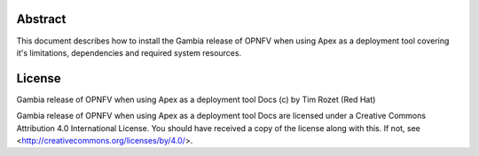 Abstract
========

This document describes how to install the Gambia release of OPNFV when
using Apex as a deployment tool covering it's limitations, dependencies
and required system resources.

License
=======
Gambia release of OPNFV when using Apex as a deployment tool Docs
(c) by Tim Rozet (Red Hat)

Gambia release of OPNFV when using Apex as a deployment tool Docs
are licensed under a Creative Commons Attribution 4.0 International License.
You should have received a copy of the license along with this.
If not, see <http://creativecommons.org/licenses/by/4.0/>.
